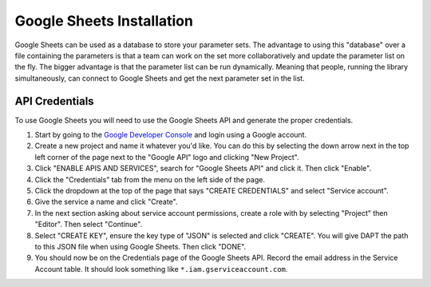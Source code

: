 .. _sheets-install:

Google Sheets Installation
==========================

Google Sheets can be used as a database to store your parameter sets.  The advantage to using this "database" over a file containing the parameters is that a team can work on the set more collaboratively and update the parameter list on the fly.  The bigger advantage is that the parameter list can be run dynamically.  Meaning that people, running the library simultaneously, can connect to Google Sheets and get the next parameter set in the list.

API Credentials
---------------

To use Google Sheets you will need to use the Google Sheets API and generate the proper credentials.  

1. Start by going to the `Google Developer Console <https://console.developers.google.com>`_ and login using a Google account.  
2. Create a new project and name it whatever you'd like.  You can do this by selecting the down arrow next in the top left corner of the page next to the "Google API" logo and clicking "New Project".
3. Click "ENABLE APIS AND SERVICES", search for "Google Sheets API" and click it.  Then click "Enable".  
4. Click the "Credentials" tab from the menu on the left side of the page.
5. Click the dropdown at the top of the page that says "CREATE CREDENTIALS" and select "Service account".  
6. Give the service a name and click "Create".  
7. In the next section asking about service account permissions, create a role with by selecting "Project" then "Editor".  Then select "Continue".
8. Select "CREATE KEY", ensure the key type of "JSON" is selected and click "CREATE".  You will give DAPT the path to this JSON file when using Google Sheets.  Then click "DONE".
9. You should now be on the Credentials page of the Google Sheets API.  Record the email address in the Service Account table.  It should look something like ``*.iam.gserviceaccount.com``.
